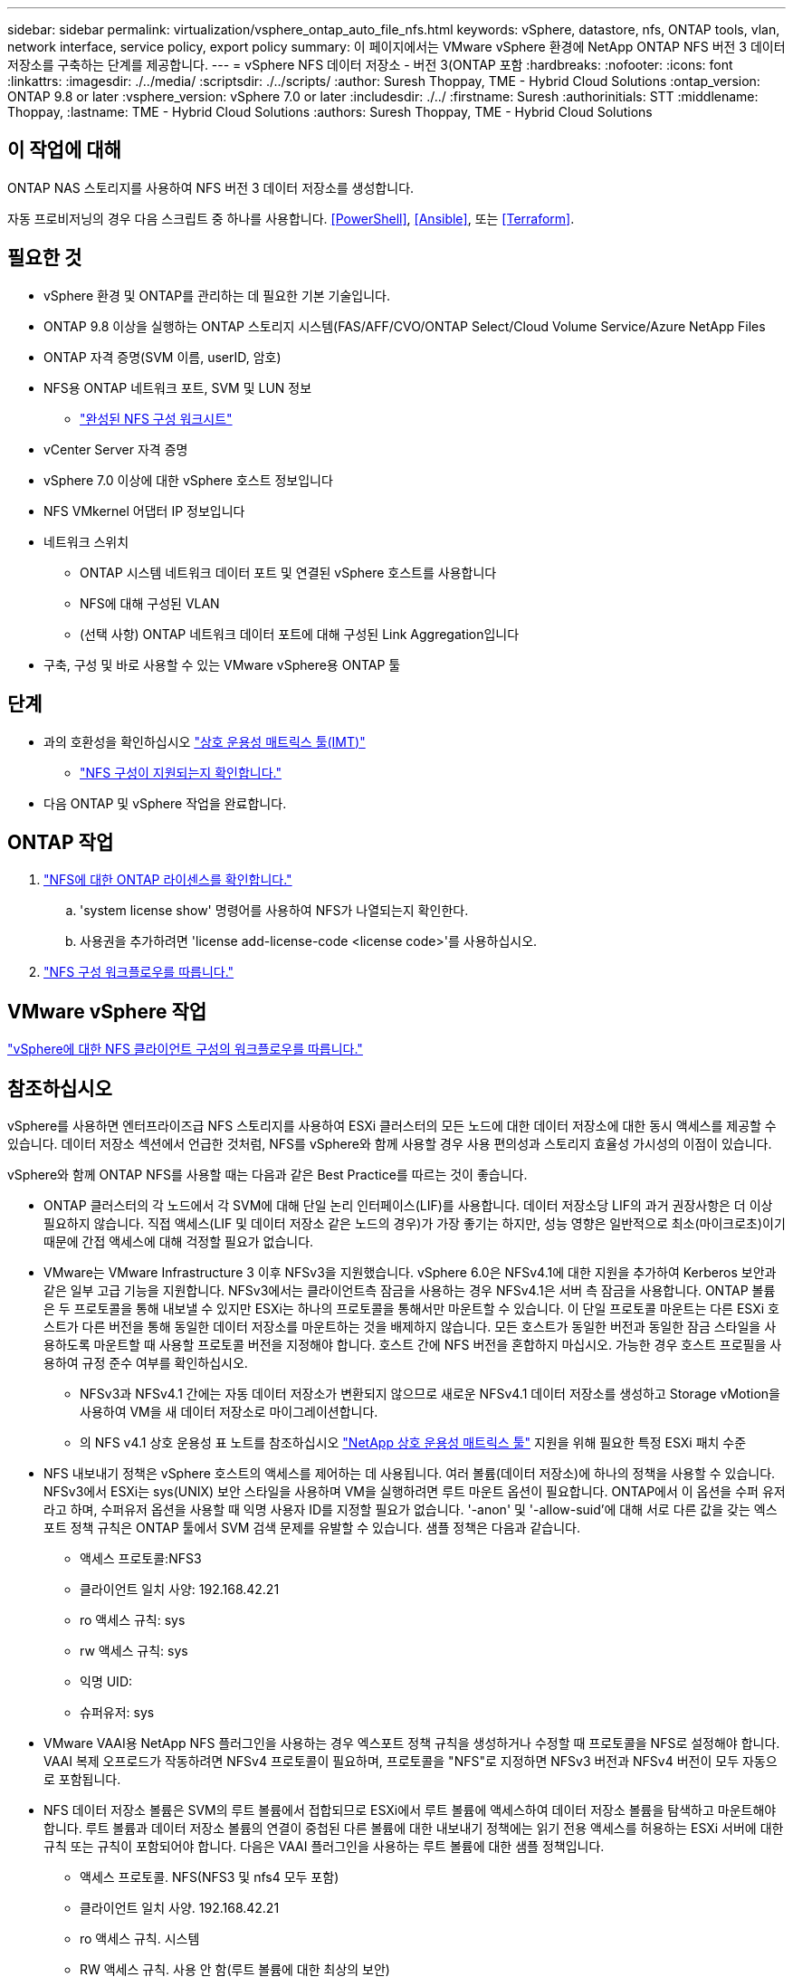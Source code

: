 ---
sidebar: sidebar 
permalink: virtualization/vsphere_ontap_auto_file_nfs.html 
keywords: vSphere, datastore, nfs, ONTAP tools, vlan, network interface, service policy, export policy 
summary: 이 페이지에서는 VMware vSphere 환경에 NetApp ONTAP NFS 버전 3 데이터 저장소를 구축하는 단계를 제공합니다. 
---
= vSphere NFS 데이터 저장소 - 버전 3(ONTAP 포함
:hardbreaks:
:nofooter: 
:icons: font
:linkattrs: 
:imagesdir: ./../media/
:scriptsdir: ./../scripts/
:author: Suresh Thoppay, TME - Hybrid Cloud Solutions
:ontap_version: ONTAP 9.8 or later
:vsphere_version: vSphere 7.0 or later
:includesdir: ./../
:firstname: Suresh
:authorinitials: STT
:middlename: Thoppay,
:lastname: TME - Hybrid Cloud Solutions
:authors: Suresh Thoppay, TME - Hybrid Cloud Solutions




== 이 작업에 대해

ONTAP NAS 스토리지를 사용하여 NFS 버전 3 데이터 저장소를 생성합니다.

자동 프로비저닝의 경우 다음 스크립트 중 하나를 사용합니다. <<PowerShell>>, <<Ansible>>, 또는 <<Terraform>>.



== 필요한 것

* vSphere 환경 및 ONTAP를 관리하는 데 필요한 기본 기술입니다.
* ONTAP 9.8 이상을 실행하는 ONTAP 스토리지 시스템(FAS/AFF/CVO/ONTAP Select/Cloud Volume Service/Azure NetApp Files
* ONTAP 자격 증명(SVM 이름, userID, 암호)
* NFS용 ONTAP 네트워크 포트, SVM 및 LUN 정보
+
** link:++https://docs.netapp.com/ontap-9/topic/com.netapp.doc.exp-nfs-vaai/GUID-BBD301EF-496A-4974-B205-5F878E44BF59.html++["완성된 NFS 구성 워크시트"]


* vCenter Server 자격 증명
* vSphere 7.0 이상에 대한 vSphere 호스트 정보입니다
* NFS VMkernel 어댑터 IP 정보입니다
* 네트워크 스위치
+
** ONTAP 시스템 네트워크 데이터 포트 및 연결된 vSphere 호스트를 사용합니다
** NFS에 대해 구성된 VLAN
** (선택 사항) ONTAP 네트워크 데이터 포트에 대해 구성된 Link Aggregation입니다


* 구축, 구성 및 바로 사용할 수 있는 VMware vSphere용 ONTAP 툴




== 단계

* 과의 호환성을 확인하십시오 https://mysupport.netapp.com/matrix["상호 운용성 매트릭스 툴(IMT)"]
+
** link:++https://docs.netapp.com/ontap-9/topic/com.netapp.doc.exp-nfs-vaai/GUID-DA231492-F8D1-4E1B-A634-79BA906ECE76.html++["NFS 구성이 지원되는지 확인합니다."]


* 다음 ONTAP 및 vSphere 작업을 완료합니다.




== ONTAP 작업

. link:++https://docs.netapp.com/ontap-9/topic/com.netapp.doc.dot-cm-cmpr-980/system__license__show.html++["NFS에 대한 ONTAP 라이센스를 확인합니다."]
+
.. 'system license show' 명령어를 사용하여 NFS가 나열되는지 확인한다.
.. 사용권을 추가하려면 'license add-license-code <license code>'를 사용하십시오.


. link:++https://docs.netapp.com/ontap-9/topic/com.netapp.doc.pow-nfs-cg/GUID-6D7A1BB1-C672-46EF-B3DC-08EBFDCE1CD5.html++["NFS 구성 워크플로우를 따릅니다."]




== VMware vSphere 작업

link:++https://docs.netapp.com/ontap-9/topic/com.netapp.doc.exp-nfs-vaai/GUID-D78DD9CF-12F2-4C3C-AD3A-002E5D727411.html++["vSphere에 대한 NFS 클라이언트 구성의 워크플로우를 따릅니다."]



== 참조하십시오

vSphere를 사용하면 엔터프라이즈급 NFS 스토리지를 사용하여 ESXi 클러스터의 모든 노드에 대한 데이터 저장소에 대한 동시 액세스를 제공할 수 있습니다. 데이터 저장소 섹션에서 언급한 것처럼, NFS를 vSphere와 함께 사용할 경우 사용 편의성과 스토리지 효율성 가시성의 이점이 있습니다.

vSphere와 함께 ONTAP NFS를 사용할 때는 다음과 같은 Best Practice를 따르는 것이 좋습니다.

* ONTAP 클러스터의 각 노드에서 각 SVM에 대해 단일 논리 인터페이스(LIF)를 사용합니다. 데이터 저장소당 LIF의 과거 권장사항은 더 이상 필요하지 않습니다. 직접 액세스(LIF 및 데이터 저장소 같은 노드의 경우)가 가장 좋기는 하지만, 성능 영향은 일반적으로 최소(마이크로초)이기 때문에 간접 액세스에 대해 걱정할 필요가 없습니다.
* VMware는 VMware Infrastructure 3 이후 NFSv3을 지원했습니다. vSphere 6.0은 NFSv4.1에 대한 지원을 추가하여 Kerberos 보안과 같은 일부 고급 기능을 지원합니다. NFSv3에서는 클라이언트측 잠금을 사용하는 경우 NFSv4.1은 서버 측 잠금을 사용합니다. ONTAP 볼륨은 두 프로토콜을 통해 내보낼 수 있지만 ESXi는 하나의 프로토콜을 통해서만 마운트할 수 있습니다. 이 단일 프로토콜 마운트는 다른 ESXi 호스트가 다른 버전을 통해 동일한 데이터 저장소를 마운트하는 것을 배제하지 않습니다. 모든 호스트가 동일한 버전과 동일한 잠금 스타일을 사용하도록 마운트할 때 사용할 프로토콜 버전을 지정해야 합니다. 호스트 간에 NFS 버전을 혼합하지 마십시오. 가능한 경우 호스트 프로필을 사용하여 규정 준수 여부를 확인하십시오.
+
** NFSv3과 NFSv4.1 간에는 자동 데이터 저장소가 변환되지 않으므로 새로운 NFSv4.1 데이터 저장소를 생성하고 Storage vMotion을 사용하여 VM을 새 데이터 저장소로 마이그레이션합니다.
** 의 NFS v4.1 상호 운용성 표 노트를 참조하십시오 https://mysupport.netapp.com/matrix/["NetApp 상호 운용성 매트릭스 툴"^] 지원을 위해 필요한 특정 ESXi 패치 수준


* NFS 내보내기 정책은 vSphere 호스트의 액세스를 제어하는 데 사용됩니다. 여러 볼륨(데이터 저장소)에 하나의 정책을 사용할 수 있습니다. NFSv3에서 ESXi는 sys(UNIX) 보안 스타일을 사용하며 VM을 실행하려면 루트 마운트 옵션이 필요합니다. ONTAP에서 이 옵션을 수퍼 유저라고 하며, 수퍼유저 옵션을 사용할 때 익명 사용자 ID를 지정할 필요가 없습니다. '-anon' 및 '-allow-suid'에 대해 서로 다른 값을 갖는 엑스포트 정책 규칙은 ONTAP 툴에서 SVM 검색 문제를 유발할 수 있습니다. 샘플 정책은 다음과 같습니다.
+
** 액세스 프로토콜:NFS3
** 클라이언트 일치 사양: 192.168.42.21
** ro 액세스 규칙: sys
** rw 액세스 규칙: sys
** 익명 UID:
** 슈퍼유저: sys


* VMware VAAI용 NetApp NFS 플러그인을 사용하는 경우 엑스포트 정책 규칙을 생성하거나 수정할 때 프로토콜을 NFS로 설정해야 합니다. VAAI 복제 오프로드가 작동하려면 NFSv4 프로토콜이 필요하며, 프로토콜을 "NFS"로 지정하면 NFSv3 버전과 NFSv4 버전이 모두 자동으로 포함됩니다.
* NFS 데이터 저장소 볼륨은 SVM의 루트 볼륨에서 접합되므로 ESXi에서 루트 볼륨에 액세스하여 데이터 저장소 볼륨을 탐색하고 마운트해야 합니다. 루트 볼륨과 데이터 저장소 볼륨의 연결이 중첩된 다른 볼륨에 대한 내보내기 정책에는 읽기 전용 액세스를 허용하는 ESXi 서버에 대한 규칙 또는 규칙이 포함되어야 합니다. 다음은 VAAI 플러그인을 사용하는 루트 볼륨에 대한 샘플 정책입니다.
+
** 액세스 프로토콜. NFS(NFS3 및 nfs4 모두 포함)
** 클라이언트 일치 사양. 192.168.42.21
** ro 액세스 규칙. 시스템
** RW 액세스 규칙. 사용 안 함(루트 볼륨에 대한 최상의 보안)
** 익명 UID.
** 고급 사용자. Sys(VAAI를 사용하는 루트 볼륨에도 필요)


* VMware vSphere용 ONTAP 툴 사용(가장 중요한 모범 사례):
+
** VMware vSphere용 ONTAP 툴을 사용하면 엑스포트 정책의 관리를 자동으로 간소화할 수 있으므로 데이터 저장소를 프로비저닝할 수 있습니다.
** 플러그인을 사용하여 VMware 클러스터용 데이터 저장소를 생성할 때 단일 ESX Server가 아닌 클러스터를 선택합니다. 이 옵션을 선택하면 데이터 저장소가 클러스터의 모든 호스트에 자동으로 마운트됩니다.
** 플러그인 마운트 기능을 사용하여 기존 데이터 저장소를 새 서버에 적용합니다.
** VMware vSphere용 ONTAP 툴을 사용하지 않는 경우 모든 서버 또는 추가 액세스 제어가 필요한 각 서버 클러스터에 대해 단일 엑스포트 정책을 사용하십시오.


* ONTAP는 접합을 사용하여 트리에서 볼륨을 정렬하는 유연한 볼륨 네임스페이스 구조를 제공하지만, 이 접근 방식에는 vSphere의 가치가 없습니다. 스토리지의 네임스페이스 계층에 관계없이 데이터 저장소의 루트에 각 VM에 대한 디렉토리를 생성합니다. 따라서 가장 좋은 방법은 SVM의 루트 볼륨에서 vSphere의 볼륨에 대한 접합 경로를 마운트하는 것입니다. 이것이 바로 VMware vSphere용 ONTAP 툴이 데이터 저장소를 프로비저닝하는 방법입니다. 중첩된 연결 경로가 없다는 것은 루트 볼륨 이외의 볼륨에 종속되지 않으며 볼륨을 오프라인으로 전환하거나 의도적으로 파괴하더라도 다른 볼륨에 대한 경로에 영향을 주지 않는다는 것을 의미합니다.
* NFS 데이터 저장소의 NTFS 파티션에 4K 블록 크기가 적합합니다. 다음 그림에서는 vSphere 호스트에서 ONTAP NFS 데이터 저장소로의 접속을 보여 줍니다.


image:vsphere_ontap_image3.png["오류: 그래픽 이미지가 없습니다"]

다음 표에는 NFS 버전 및 지원되는 기능이 나와 있습니다.

|===
| vSphere 기능 | NFSv3 | NFSv4.1 


| vMotion 및 Storage vMotion입니다 | 예 | 예 


| 고가용성 | 예 | 예 


| 내결함성 | 예 | 예 


| DRS | 예 | 예 


| 호스트 프로파일 | 예 | 예 


| Storage DRS를 참조하십시오 | 예 | 아니요 


| 스토리지 I/O 제어 | 예 | 아니요 


| SRM | 예 | 아니요 


| 가상 볼륨 | 예 | 아니요 


| 하드웨어 가속(VAAI) | 예 | 예(vSphere 6.5 이상, NetApp VAAI 플러그인 1.1.2) 


| Kerberos 인증 | 아니요 | 예(AES, krb5i를 지원하도록 vSphere 6.5 이상에서 향상) 


| 다중 경로 지원 | 아니요 | 아니요(ESXi 6.5 이상은 세션 트렁킹을 통해 지원되며 ONTAP는 pNFS를 통해 지원) 
|===


== 다음 단계

이러한 작업이 완료되면 NFS 데이터 저장소가 가상 머신 프로비저닝에 사용할 준비가 된 것입니다.

